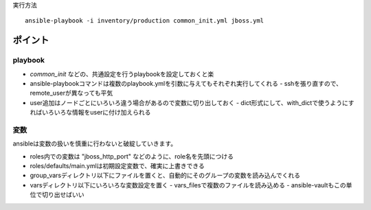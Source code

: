 実行方法

::

   ansible-playbook -i inventory/production common_init.yml jboss.yml



ポイント
------------

playbook
`````````

- `common_init` などの、共通設定を行うplaybookを設定しておくと楽
- ansible-playbookコマンドは複数のplaybook.ymlを引数に与えてもそれぞれ実行してくれる
  - sshを張り直すので、remote_userが異なっても平気
- user追加はノードごとにいろいろ違う場合があるので変数に切り出しておく
  - dict形式にして、with_dictで使うようにすればいろいろな情報をuserに付け加えられる
  

変数
````````````

ansibleは変数の扱いを慎重に行わないと破綻していきます。

- roles内での変数は "jboss_http_port" などのように、role名を先頭につける
- roles/defaults/main.ymlは初期設定変数で、確実に上書きできる
- group_varsディレクトリ以下にファイルを置くと、自動的にそのグループの変数を読み込んでくれる
- varsディレクトリ以下にいろいろな変数設定を置く
  - vars_filesで複数のファイルを読み込める
  - ansible-vaultもこの単位で切り出せばいい


   

